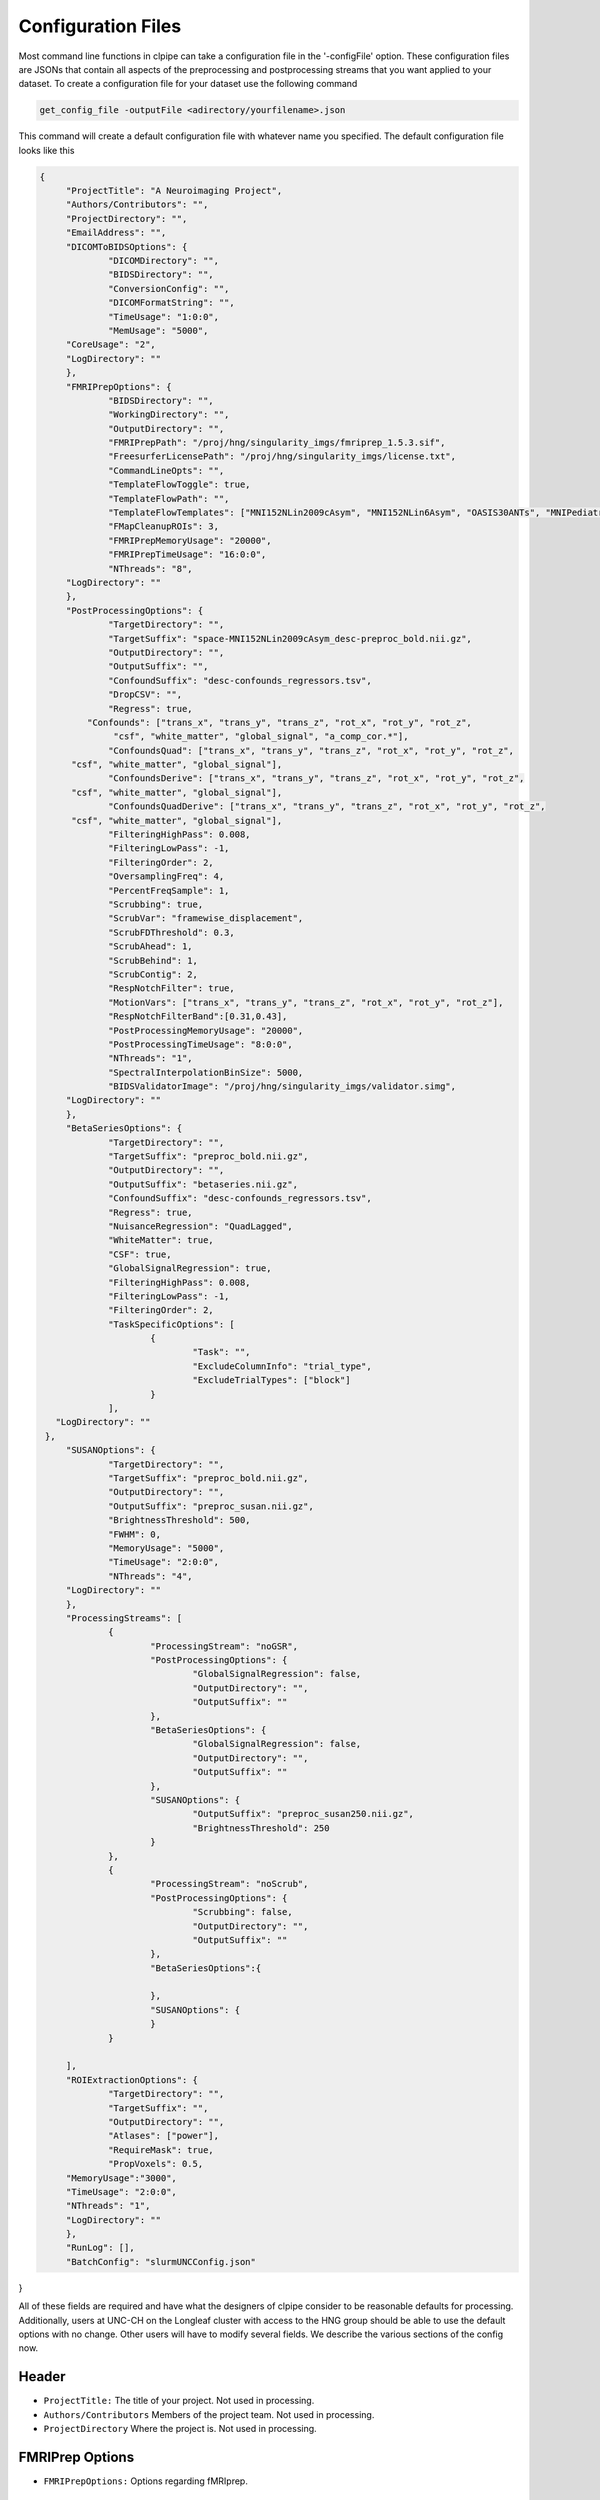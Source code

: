 ===================
Configuration Files
===================

Most command line functions in clpipe can take a configuration file in the '-configFile' option. These configuration files are JSONs that contain all aspects of the preprocessing and postprocessing streams that you want applied to your dataset. To create a configuration file for your dataset use the following command

.. code-block:: console

    get_config_file -outputFile <adirectory/yourfilename>.json

This command will create a default configuration file with whatever name you specified. The default configuration file looks like this

.. code-block :: json

   {
	"ProjectTitle": "A Neuroimaging Project",
	"Authors/Contributors": "",
	"ProjectDirectory": "",
	"EmailAddress": "",
	"DICOMToBIDSOptions": {
		"DICOMDirectory": "",
		"BIDSDirectory": "",
		"ConversionConfig": "",
		"DICOMFormatString": "",
		"TimeUsage": "1:0:0",
		"MemUsage": "5000",
        "CoreUsage": "2",
        "LogDirectory": ""
	},
	"FMRIPrepOptions": {
		"BIDSDirectory": "",
		"WorkingDirectory": "",
		"OutputDirectory": "",
		"FMRIPrepPath": "/proj/hng/singularity_imgs/fmriprep_1.5.3.sif",
		"FreesurferLicensePath": "/proj/hng/singularity_imgs/license.txt",
		"CommandLineOpts": "",
		"TemplateFlowToggle": true,
		"TemplateFlowPath": "",
		"TemplateFlowTemplates": ["MNI152NLin2009cAsym", "MNI152NLin6Asym", "OASIS30ANTs", "MNIPediatricAsym", "MNIInfant"],
		"FMapCleanupROIs": 3,
		"FMRIPrepMemoryUsage": "20000",
		"FMRIPrepTimeUsage": "16:0:0",
		"NThreads": "8",
        "LogDirectory": ""
	},
	"PostProcessingOptions": {
		"TargetDirectory": "",
		"TargetSuffix": "space-MNI152NLin2009cAsym_desc-preproc_bold.nii.gz",
		"OutputDirectory": "",
		"OutputSuffix": "",
		"ConfoundSuffix": "desc-confounds_regressors.tsv",
		"DropCSV": "",
		"Regress": true,
	    "Confounds": ["trans_x", "trans_y", "trans_z", "rot_x", "rot_y", "rot_z",
   		 "csf", "white_matter", "global_signal", "a_comp_cor.*"],
		"ConfoundsQuad": ["trans_x", "trans_y", "trans_z", "rot_x", "rot_y", "rot_z",
    	 "csf", "white_matter", "global_signal"],
		"ConfoundsDerive": ["trans_x", "trans_y", "trans_z", "rot_x", "rot_y", "rot_z",
    	 "csf", "white_matter", "global_signal"],
		"ConfoundsQuadDerive": ["trans_x", "trans_y", "trans_z", "rot_x", "rot_y", "rot_z",
    	 "csf", "white_matter", "global_signal"],
		"FilteringHighPass": 0.008,
		"FilteringLowPass": -1,
		"FilteringOrder": 2,
		"OversamplingFreq": 4,
		"PercentFreqSample": 1,
		"Scrubbing": true,
		"ScrubVar": "framewise_displacement",
		"ScrubFDThreshold": 0.3,
		"ScrubAhead": 1,
		"ScrubBehind": 1,
		"ScrubContig": 2,
		"RespNotchFilter": true,
		"MotionVars": ["trans_x", "trans_y", "trans_z", "rot_x", "rot_y", "rot_z"],
		"RespNotchFilterBand":[0.31,0.43],
		"PostProcessingMemoryUsage": "20000",
		"PostProcessingTimeUsage": "8:0:0",
		"NThreads": "1",
		"SpectralInterpolationBinSize": 5000,
		"BIDSValidatorImage": "/proj/hng/singularity_imgs/validator.simg",
        "LogDirectory": ""
	},
	"BetaSeriesOptions": {
		"TargetDirectory": "",
		"TargetSuffix": "preproc_bold.nii.gz",
		"OutputDirectory": "",
		"OutputSuffix": "betaseries.nii.gz",
		"ConfoundSuffix": "desc-confounds_regressors.tsv",
		"Regress": true,
		"NuisanceRegression": "QuadLagged",
		"WhiteMatter": true,
		"CSF": true,
		"GlobalSignalRegression": true,
		"FilteringHighPass": 0.008,
		"FilteringLowPass": -1,
		"FilteringOrder": 2,
		"TaskSpecificOptions": [
			{
				"Task": "",
				"ExcludeColumnInfo": "trial_type",
				"ExcludeTrialTypes": ["block"]
			}
		],
      "LogDirectory": ""
    },
	"SUSANOptions": {
		"TargetDirectory": "",
		"TargetSuffix": "preproc_bold.nii.gz",
		"OutputDirectory": "",
		"OutputSuffix": "preproc_susan.nii.gz",
		"BrightnessThreshold": 500,
		"FWHM": 0,
		"MemoryUsage": "5000",
		"TimeUsage": "2:0:0",
		"NThreads": "4",
        "LogDirectory": ""
	},
	"ProcessingStreams": [
		{
			"ProcessingStream": "noGSR",
			"PostProcessingOptions": {
				"GlobalSignalRegression": false,
				"OutputDirectory": "",
				"OutputSuffix": ""
			},
			"BetaSeriesOptions": {
				"GlobalSignalRegression": false,
				"OutputDirectory": "",
				"OutputSuffix": ""
			},
			"SUSANOptions": {
				"OutputSuffix": "preproc_susan250.nii.gz",
				"BrightnessThreshold": 250
			}
		},
		{
			"ProcessingStream": "noScrub",
			"PostProcessingOptions": {
				"Scrubbing": false,
				"OutputDirectory": "",
				"OutputSuffix": ""
			},
			"BetaSeriesOptions":{

			},
			"SUSANOptions": {
			}
		}

	],
	"ROIExtractionOptions": {
		"TargetDirectory": "",
		"TargetSuffix": "",
		"OutputDirectory": "",
		"Atlases": ["power"],
		"RequireMask": true,
		"PropVoxels": 0.5,
        "MemoryUsage":"3000",
        "TimeUsage": "2:0:0",
        "NThreads": "1",
        "LogDirectory": ""
	},
	"RunLog": [],
	"BatchConfig": "slurmUNCConfig.json"
}

All of these fields are required and have what the designers of clpipe consider to be reasonable defaults for processing. Additionally, users at UNC-CH on the Longleaf cluster with access to the HNG group should be able to use the default options with no change. Other users will have to modify several fields. We describe the various sections of the config now.

Header
------


* ``ProjectTitle:`` The title of your project. Not used in processing.
* ``Authors/Contributors`` Members of the project team. Not used in processing.
* ``ProjectDirectory`` Where the project is. Not used in processing.


FMRIPrep Options
----------------

* ``FMRIPrepOptions:`` Options regarding fMRIprep.

    * ``BIDSDirectory:`` Your BIDs formatted raw data directory. Use absolute paths if possible.
    * ``OutputDirectory:`` Where you want your preprocessed files to go. Use absolute paths
    * ``WorkingDirectory`` Where you want your working files to go. Use absolute paths. For Longleaf users, use /pine/scr/<o>/<n>/<onyen>, where <onyen> is your onyen, and <o> <n> are the first and second letters of your onyen respectively.
    * ``FMRIPrepPath:`` Where the fMRIprep Singularity image is.
    * ``FreesurferLicensePath:`` Where your Freesurfer license .txt file is.
    * ``TemplateFlowToggle:`` This flag activates the use of templateflow, which is used in later versions of FMRIPREP,
    * ``TemplateFlowPath``: Where the templateflow template folder is located,
    * ``TemplateFlowTemplates``: Which templates (standard spaces) should clpipe download for use in templateflow?
    * ``FMapCleanupROIs``: How many timepoints should the fmap_cleanup function extract from blip-up/blip-down field maps, set to -1 to disable.
    * ``CommandLineOpts:`` Additional arguments to pass to FMRIprep
    * ``FMRIPrepMemoryUsage:`` How much memory in RAM each subject's preprocessing will use, in Mbs. Default is 20000Mb or 20Gb.
    * ``FMRIPrepTimeUsage:`` How much time on the cluster FMRIPrep is allowed to use. Defaults to 16 hours.
    * ``LogDirectory:`` Where cluster output files are stored.


Postprocessing Options
----------------------

These are the processing options for function connectivity postprocessing only. Beta Series or GLM are separate option blocks.
Note: These are the master options, and changes in ```ProcessingStreams``` are changes from the master options.

* ``PostProcessingOptions:`` Options for various postprocessing steps.

    * ``TargetDirectory:`` What directory holds your fMRIPrep preprocessed data.
    * ``TargetSuffix:`` What suffix do your preprocessed fMRI NiFTi files have? Default is preproc_bold.nii.gz.
    * ``OutputDirectory:`` Where you want your postprocessed files to go.
    * ``OutputSuffix:`` What suffix do you want appended to your postprocessed files? Make sure to end it with .nii.gz.
    * ``ConfoundSuffix:`` What suffix does the confound regressors file have. Default is confound_regressor.txt.
    * ``Regress:`` True/False. Do you want to perform nuisance regression on the data. Default True. For more info see Postprocessing/Nuisance Regression.
    * ``RegressionParameters:`` These are the headers for the various regression parameters in the fmriprep confound file. The defaults are for the latest fmriprep version. Change only if you are using a much earlier version of fmriprep.
    * ``NuisanceRegression:`` What type of nuisance regression do you want to perform. Default to QuadLagged (33 Parameter Regression). For more information see Postprocessing/Nuisance Regression.
    * ``WhiteMatter:`` True/False. Include mean whitematter signal into nuisance regression. Defaults to True.
    * ``CSF:`` True/False. Include mean cerebral spinal fluid signal into nuisance regression. Defaults to True.
    * ``GlobalSignalRegression:`` True/False. Include global signal into nuisance regression. Defaults to True.
    * ``FilteringHighPass:`` High pass frequency for filtering. Defaults to .08 Hz. For more information on filtering see Postprocessing/Frequency Filtering. Set to -1 to remove high pass filtering.
    * ``FilteringLowPass:`` Low pass frequency for filtering. Defaults to no filter (-1). For more information on filtering see Postprocessing/Frequency Filtering. Set to -1 to remove low pass filtering.
    * ``FilteringOrder:`` Order of filter. Defaults to 2. For more information on filtering see Postprocessing/Frequency Filtering.
    * ``OversamplingFreq``: The oversampling frequency for the spectral interpolation. Defaults to 4. For more information on spectral interpolation see Postprocessing/Spectral Interpolation.
    * ``PercentFrequencySample:`` Proportion (0 to 1, 1 being 100%) of spectrum to use in spectral interpolation. Defaults to 1. For more information on spectral interpolation see Postprocessing/Spectral Interpolation.
    * ``Scrubbing:`` True/False. Use scrubbing. Defaults to true. For more information on scrubbing see Postprocessing/Scrubbing.
    * ``ScrubFDThreshold:`` At what framewise displacement to scrub. Defaults to .3.
    * ``ScrubAhead:`` If a timepoint is scrubbed, how many points after to remove. Defaults to 2.
    * ``ScrubBehind:`` If a timepoint is scrubbed, how many points before to remove. Defaults to 2.
    * ``ScrubContig:`` How many good contiguous timepoints need to exist. Defaults to 4.
    * ``PostProcessingMemoryUsage:`` How much memory (RAM) per subject to request, in Mbs. Defaults to 20000Mb or 20Gb.
    * ``PostProcessingMemoryUsage:`` How much time per subject to request. Format is Hours:Mins:Seconds. Defaults to 8 hours.
    * ``NThreads:`` How many CPUs to request. Defaults to 1. Do not modify lightly.
    * ``SpectralInterpolationBinSize:`` How many voxels per bin to work on in spectral interpolation. Increasing this reduces time but increases memory usage. Defaults to 5000.
    * ``BIDSValidatorImage:`` Where the BIDS validator Singularity image is.
    * ``LogDirectory:`` Where cluster output files are stored.

Beta Series Options
-------------------

These options are for the beta series calculations. This is a complex method, please see DOCUMENTATION NOT COMPLETE, for implementation details.

* ``BetaSeriesOptions`` Options for various postprocessing steps.

    * ``TargetDirectory:`` What directory holds your fMRIPrep preprocessed data.
    * ``TargetSuffix:`` What suffix do your preprocessed fMRI NiFTi files have? Default is preproc_bold.nii.gz.
    * ``OutputDirectory:`` Where you want your postprocessed files to go.
    * ``OutputSuffix:`` What suffix do you want appended to your postprocessed files? Make sure to end it with .nii.gz.
    * ``ConfoundSuffix:`` What suffix does the confound regressors file have. Default is confound_regressor.txt.
    * ``Regress:`` True/False. Do you want to perform nuisance regression on the data. Default True. For more info see Postprocessing/Nuisance Regression.
    * ``RegressionParameters:`` These are the headers for the various regression parameters in the fmriprep confound file. The defaults are for the latest fmriprep version. Change only if you are using a much earlier version of fmriprep.
    * ``NuisanceRegression:`` What type of nuisance regression do you want to perform. Default to QuadLagged (33 Parameter Regression). For more information see Postprocessing/Nuisance Regression.
    * ``WhiteMatter:`` True/False. Include mean whitematter signal into nuisance regression. Defaults to True.
    * ``CSF:`` True/False. Include mean cerebral spinal fluid signal into nuisance regression. Defaults to True.
    * ``GlobalSignalRegression:`` True/False. Include global signal into nuisance regression. Defaults to True.
    * ``FilteringHighPass:`` High pass frequency for filtering. Defaults to .08 Hz. For more information on filtering see Postprocessing/Frequency Filtering. Set to -1 to remove high pass filtering.
    * ``FilteringLowPass:`` Low pass frequency for filtering. Defaults to no filter (-1). For more information on filtering see Postprocessing/Frequency Filtering. Set to -1 to remove low pass filtering.
    * ``FilteringOrder:`` Order of filter. Defaults to 2. For more information on filtering see Postprocessing/Frequency Filtering.
    * ``TaskSpecificOptions:`` A list of option blocks, one for each task you are interested in using beta series with.
            * ``Task:`` Task name, must match BIDS task- signifier.
            * ``ExcludeColumnInfo`` The name of the column in the BIDS formatted events files that contain the information about the trials needed to be excluded from the beta series analysis. (for example, if you have events nested within blocks, then you would want to exclude the block "events")
            * ``ExcludeTrialType:`` A list of trial types to exclude.
    * ``LogDirectory:`` Where cluster output files are stored.

SUSAN Smoothing
---------------

* ``SUSANOptions`` Options for FSL's SUSAN smoothing procedure
    * ``BrightnessThreshold``: The voxel intensity threshold used to distinguish where to smooth. It should be above background level, but below the contrast between edges.
    * ``FWHM``: The size of the smoothing kernel. Specifically the full width half max of the Gaussian kernel. Scaled in millimeters. 0 uses a 3x3x3 voxel smoother.

Processing Streams
------------------

* ``ProcessingStreams:`` A list of processing streams, consisting of the following:

    *``ProcessingStream:``: The name of the processing stream
            *``PostProcessingOptions:``: A list of options to overwrite.
            *``BetaSeriesOptions:``: A list of options to overwrite.

These options are for specific processing streams, and allow the user to overwrite the defaults.


ROI Extraction Options
----------------------
*```ROIExtractionOptions:``` Options for ROI extraction
    * ``TargetDirectory:`` What directory holds your fMRIPrep preprocessed data.
    * ``TargetSuffix:`` What suffix do your preprocessed fMRI NiFTi files have? Default is preproc_bold.nii.gz.
    * ``OutputDirectory:`` Where you want your postprocessed files to go.
    * ``Atlases``: A list of atlas names. Please refer to the ROI extraction documentation for a full list of included atlases.

Other Options
-------------

* ``RunLog:`` This list contains a record of how a given configuration file is used.
* ``BatchConfig:`` What batch configuration file to use. For more information see For Advanced Users/Batch Configuration.
